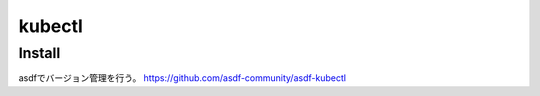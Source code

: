 kubectl
========================================

Install
----------------------------------------
asdfでバージョン管理を行う。
https://github.com/asdf-community/asdf-kubectl



